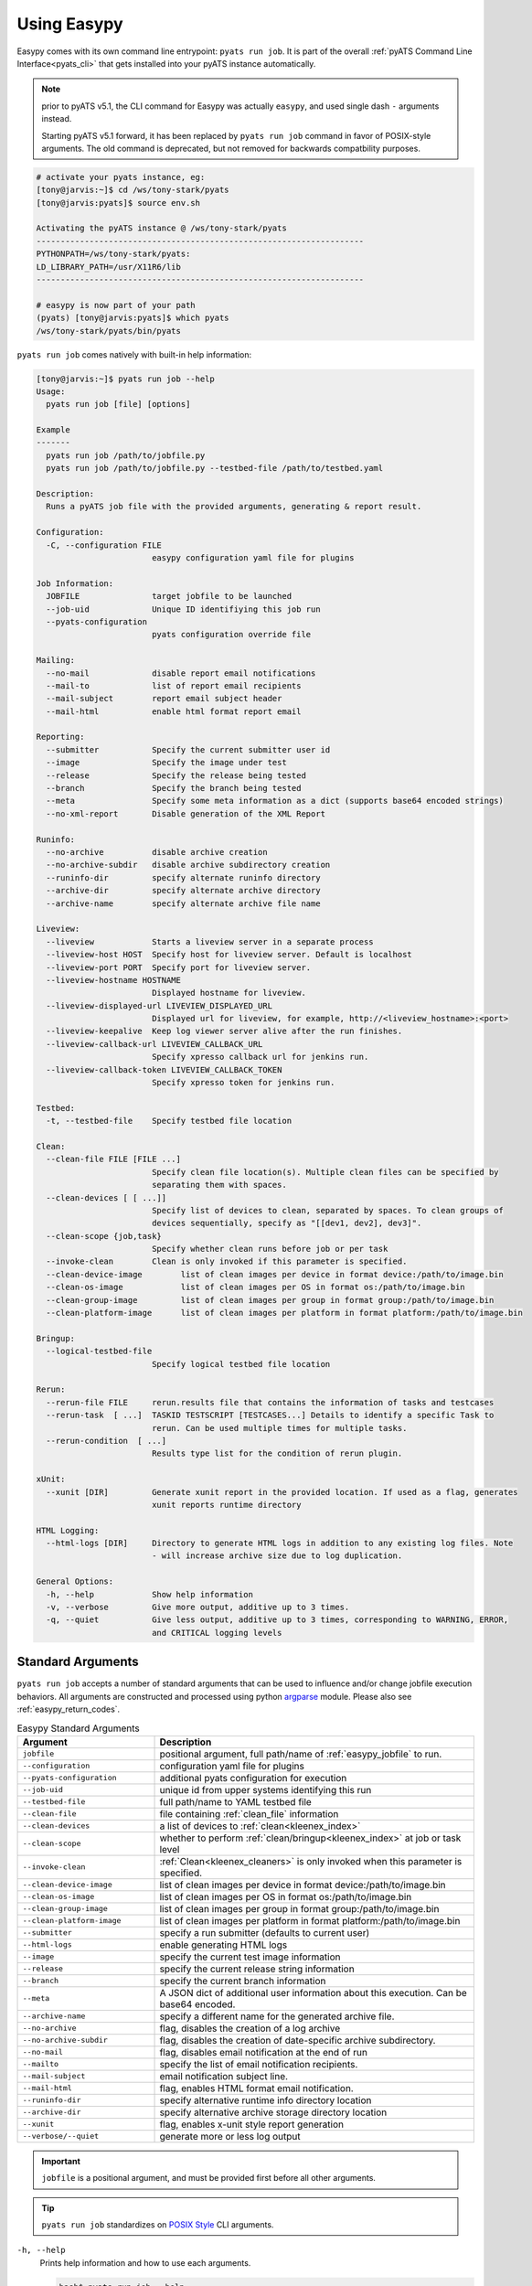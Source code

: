 .. _easypy_usage:

Using Easypy
============

Easypy comes with its own command line entrypoint: ``pyats run job``.
It is part of the overall :ref:`pyATS Command Line Interface<pyats_cli>`
that gets installed into your pyATS instance automatically.

.. note::

    prior to pyATS v5.1, the CLI command for Easypy was actually ``easypy``, and
    used single dash ``-`` arguments instead.

    Starting pyATS v5.1 forward, it has been replaced by ``pyats run job``
    command in favor of POSIX-style arguments. The old command is deprecated,
    but not removed for backwards compatbility purposes.

.. code-block:: bash

    # activate your pyats instance, eg:
    [tony@jarvis:~]$ cd /ws/tony-stark/pyats
    [tony@jarvis:pyats]$ source env.sh

    Activating the pyATS instance @ /ws/tony-stark/pyats
    --------------------------------------------------------------------
    PYTHONPATH=/ws/tony-stark/pyats:
    LD_LIBRARY_PATH=/usr/X11R6/lib
    --------------------------------------------------------------------

    # easypy is now part of your path
    (pyats) [tony@jarvis:pyats]$ which pyats
    /ws/tony-stark/pyats/bin/pyats

``pyats run job`` comes natively with built-in help information:

.. code-block:: text

    [tony@jarvis:~]$ pyats run job --help
    Usage:
      pyats run job [file] [options]

    Example
    -------
      pyats run job /path/to/jobfile.py
      pyats run job /path/to/jobfile.py --testbed-file /path/to/testbed.yaml

    Description:
      Runs a pyATS job file with the provided arguments, generating & report result.

    Configuration:
      -C, --configuration FILE
                            easypy configuration yaml file for plugins

    Job Information:
      JOBFILE               target jobfile to be launched
      --job-uid             Unique ID identifiying this job run
      --pyats-configuration
                            pyats configuration override file

    Mailing:
      --no-mail             disable report email notifications
      --mail-to             list of report email recipients
      --mail-subject        report email subject header
      --mail-html           enable html format report email

    Reporting:
      --submitter           Specify the current submitter user id
      --image               Specify the image under test
      --release             Specify the release being tested
      --branch              Specify the branch being tested
      --meta                Specify some meta information as a dict (supports base64 encoded strings)
      --no-xml-report       Disable generation of the XML Report

    Runinfo:
      --no-archive          disable archive creation
      --no-archive-subdir   disable archive subdirectory creation
      --runinfo-dir         specify alternate runinfo directory
      --archive-dir         specify alternate archive directory
      --archive-name        specify alternate archive file name

    Liveview:
      --liveview            Starts a liveview server in a separate process
      --liveview-host HOST  Specify host for liveview server. Default is localhost
      --liveview-port PORT  Specify port for liveview server.
      --liveview-hostname HOSTNAME
                            Displayed hostname for liveview.
      --liveview-displayed-url LIVEVIEW_DISPLAYED_URL
                            Displayed url for liveview, for example, http://<liveview_hostname>:<port>
      --liveview-keepalive  Keep log viewer server alive after the run finishes.
      --liveview-callback-url LIVEVIEW_CALLBACK_URL
                            Specify xpresso callback url for jenkins run.
      --liveview-callback-token LIVEVIEW_CALLBACK_TOKEN
                            Specify xpresso token for jenkins run.

    Testbed:
      -t, --testbed-file    Specify testbed file location

    Clean:
      --clean-file FILE [FILE ...]
                            Specify clean file location(s). Multiple clean files can be specified by
                            separating them with spaces.
      --clean-devices [ [ ...]]
                            Specify list of devices to clean, separated by spaces. To clean groups of
                            devices sequentially, specify as "[[dev1, dev2], dev3]".
      --clean-scope {job,task}
                            Specify whether clean runs before job or per task
      --invoke-clean        Clean is only invoked if this parameter is specified.
      --clean-device-image        list of clean images per device in format device:/path/to/image.bin
      --clean-os-image            list of clean images per OS in format os:/path/to/image.bin
      --clean-group-image         list of clean images per group in format group:/path/to/image.bin
      --clean-platform-image      list of clean images per platform in format platform:/path/to/image.bin

    Bringup:
      --logical-testbed-file
                            Specify logical testbed file location

    Rerun:
      --rerun-file FILE     rerun.results file that contains the information of tasks and testcases
      --rerun-task  [ ...]  TASKID TESTSCRIPT [TESTCASES...] Details to identify a specific Task to
                            rerun. Can be used multiple times for multiple tasks.
      --rerun-condition  [ ...]
                            Results type list for the condition of rerun plugin.

    xUnit:
      --xunit [DIR]         Generate xunit report in the provided location. If used as a flag, generates
                            xunit reports runtime directory

    HTML Logging:
      --html-logs [DIR]     Directory to generate HTML logs in addition to any existing log files. Note
                            - will increase archive size due to log duplication.

    General Options:
      -h, --help            Show help information
      -v, --verbose         Give more output, additive up to 3 times.
      -q, --quiet           Give less output, additive up to 3 times, corresponding to WARNING, ERROR,
                            and CRITICAL logging levels


.. _easypy_arguments:

Standard Arguments
------------------

``pyats run job`` accepts a number of standard arguments that can be used to
influence and/or change jobfile execution behaviors. All arguments are
constructed and processed using python `argparse`_ module.  Please also see
:ref:`easypy_return_codes`.


.. _argparse: https://docs.python.org/3/library/argparse.html

.. csv-table:: Easypy Standard Arguments
    :header: Argument, Description
    :widths: 30, 70

    ``jobfile``, "positional argument, full path/name of :ref:`easypy_jobfile`
    to run."
    ``--configuration``, "configuration yaml file for plugins"
    ``--pyats-configuration``, "additional pyats configuration for execution"
    ``--job-uid``, "unique id from upper systems identifying this run"
    ``--testbed-file``, "full path/name to YAML testbed file"
    ``--clean-file``, "file containing :ref:`clean_file` information"
    ``--clean-devices``, "a list of devices to :ref:`clean<kleenex_index>`"
    ``--clean-scope``, "whether to perform :ref:`clean/bringup<kleenex_index>` at job or task level"
    ``--invoke-clean``, ":ref:`Clean<kleenex_cleaners>` is only invoked when this parameter is specified."
    ``--clean-device-image``, "list of clean images per device in format device:/path/to/image.bin"
    ``--clean-os-image``, "list of clean images per OS in format os:/path/to/image.bin"
    ``--clean-group-image``, "list of clean images per group in format group:/path/to/image.bin"
    ``--clean-platform-image``, "list of clean images per platform in format platform:/path/to/image.bin"
    ``--submitter``, "specify a run submitter (defaults to current user)"
    ``--html-logs``, "enable generating HTML logs"
    ``--image``, "specify the current test image information"
    ``--release``, "specify the current release string information"
    ``--branch``, "specify the current branch information"
    ``--meta``, "A JSON dict of additional user information about this execution. Can be base64 encoded."
    ``--archive-name``, "specify a different name for the generated archive file."
    ``--no-archive``, "flag, disables the creation of a log archive"
    ``--no-archive-subdir``, "flag, disables the creation of date-specific archive subdirectory."
    ``--no-mail``, "flag, disables email notification at the end of run"
    ``--mailto``, "specify the list of email notification recipients."
    ``--mail-subject``, "email notification subject line."
    ``--mail-html``, "flag, enables HTML format email notification."
    ``--runinfo-dir``, "specify alternative runtime info directory location"
    ``--archive-dir``, "specify alternative archive storage directory location"
    ``--xunit``, "flag, enables x-unit style report generation"
    ``--verbose/--quiet``, "generate more or less log output"


.. important::

    ``jobfile`` is a positional argument, and must be provided first before
    all other arguments.

.. tip::

    ``pyats run job`` standardizes on `POSIX Style`_ CLI arguments.

.. _POSIX Style: https://www.gnu.org/software/libc/manual/html_node/Argument-Syntax.html


``-h, --help``
    Prints help information and how to use each arguments.

    .. code-block:: bash

        bash$ pyats run job --help

``jobfile``
    Mandatory positional argument. Specifies the full path/name to the
    :ref:`easypy_jobfile` to run.

    .. code-block:: bash

        bash$ pyats run job /path/to/jobfile.py

``-C, --configuration``
    optional argument, used to provide the YAML plugin configuration file. Use
    this if you want to configure your Easypy to run certain plugins in custom
    orders for this particular run.

    .. code-block:: bash

        bash$ pyats run job /path/to/jobfile.py --configuration /path/to/config.yaml

``--job-uid``
    optional argument. Allows upstream executor (eg, Jenkins) to pass down
    a unique identifier string to be stored in report.

    .. code-block:: bash

        bash$ pyats run job /path/to/jobfile.py --job-uid "this_is_an_example"

``--pyats-configuration``
    optional argument. Additional file to add to :ref:`pyats_configuration`.

    .. code-block:: bash

        bash$ pyats run job /path/to/jobfile.py --pyats-configuration /path/to/my/pyats.conf

``--testbed-file``
    Specifies the full path/name of YAML topology :ref:`topology_testbed_file`
    to be loaded as part of this run. When used, Easypy automatically loads
    the testbed yaml file into a topology :ref:`topology_objects`, and passes it
    to each task inside the jobfiles as its ``testbed`` parameter. Refer to
    :ref:`easypy_testbed` for more details.

    Alternatively, you can specify a source to be loaded with the testbed
    creator package. To do so, append 'source:' in front of the desired loader
    name and specify any required arguments in CLI form. Refer to
    `pyats.contrib <https://github.com/CiscoTestAutomation/pyats.contrib>`_ for
    more details.

    .. code-block:: bash

        bash$ pyats run job /path/to/jobfile.py --testbed-file /path/to/mytestbed.yaml
        bash$ pyats run job /path/to/jobfile.py --testbed-file source:netbox
                                                --netbox-token=token
                                                --netbox-url=url

``--clean-file``
    Full path to the clean file. This enables testbed cleaning using
    the :ref:`kleenex<kleenex_index>` module.  This option is only useable if
    testbed information is provided using ``--testbed-file`` argument.

    .. code-block:: bash

        bash$ pyats run job jobfile.py --testbed-file /path/to/mytestbed.yaml\
                                       --clean-file /path/to/clean.yaml
                                       --invoke-clean

``--clean-devices``
    Specifies the list of devices to :ref:`clean<kleenex_easypy_integration>`.
    If not specified, defaults to cleaning all devices specified in the clean
    file that are also present in the testbed file.

    .. code-block:: bash

        bash$ pyats run job jobfile.py --testbed-file /path/to/my/testbed.yaml\
                                       --clean-file /path/to/my/clean.yaml\
                                       --clean-devices device_a device_b device_c\
                                       --invoke-clean

    Groups of devices to be sequentially cleaned may be specified via
    nested list format.
    In the following example, device_a, device_b and device_c are
    cleaned in parallel, and only once complete are device_d and device_e
    cleaned in parallel.

    .. code-block:: bash

        bash$ pyats run job jobfile.py --testbed-file /path/to/my/testbed.yaml\
                                       --clean-file /path/to/my/clean.yaml\
                                       --clean-devices "[[device_a, device_b, device_c], [device_d, device_e]]"\
                                       --invoke-clean

.. _kleenex_cli_image_format:

``--clean-device-image``
    specifies images to be used for clean per device.

    .. code-block:: bash

        bash$ pyats run job jobfile.py --testbed-file /path/to/my/testbed.yaml\
                                       --clean-file /path/to/my/clean.yaml\
                                       --invoke-clean\
                                       --clean-device-image PE1:/path/to/clean_image.bin

    This is equivalent to the following in YAML

    .. code-block:: yaml

        images:
        - /path/to/clean_image.bin

    To provide a list of images:

    .. code-block:: bash

        bash$ pyats run job jobfile.py --testbed-file /path/to/my/testbed.yaml\
                                       --clean-file /path/to/my/clean.yaml\
                                       --invoke-clean\
                                       --clean-device-image PE1:/path/to/controller_image.bin\
                                       PE1:/path/to/switch_image.bin

    This is equivalent to the following in YAML:

    .. code-block:: yaml

        images:
        - /path/to/controller_image.bin
        - /path/to/switch_image.bin

    To provide images with a key structure:

    .. code-block:: bash

        bash$ pyats run job jobfile.py --testbed-file /path/to/my/testbed.yaml\
                                       --clean-file /path/to/my/clean.yaml\
                                       --invoke-clean\
                                       --clean-device-image PE1:image:/path/to/image.bin\
                                       PE1:packages:/path/to/optional_package1\
                                       PE1:packages:/path/to/optional_package2

    This is equivalent to the following in YAML:

    .. code-block:: yaml

        images:
          image:
          - /path/to/image.bin
          packages:
          - /path/to/optional_package1
          - /path/to/optional_package2

    `--clean-device-image` can be used in combination with `--clean-os-image`,
    `--clean-group-image` and `--clean-platform-image`. Conflicts are resolved
    according to the following order: `device > group > platform > os`.

``--clean-os-image``
    specifies images to be used for clean per OS. Uses same format as `--clean-device-image`.

    .. code-block:: bash

        bash$ pyats run job jobfile.py --testbed-file /path/to/my/testbed.yaml\
                                       --clean-file /path/to/my/clean.yaml\
                                       --invoke-clean\
                                       --clean-os-image iosxe:/path/to/clean_image.bin

``--clean-group-image``
    specifies images to be used for clean per group. Uses same format as `--clean-device-image`.

    .. code-block:: bash

        bash$ pyats run job jobfile.py --testbed-file /path/to/my/testbed.yaml\
                                       --clean-file /path/to/my/clean.yaml\
                                       --invoke-clean\
                                       --clean-group-image group1:/path/to/clean_image.bin

``--clean-platform-image``
    specifies images to be used for clean per platform. Uses same format as `--clean-device-image`.

    .. code-block:: bash

        bash$ pyats run job jobfile.py --testbed-file /path/to/my/testbed.yaml\
                                       --clean-file /path/to/my/clean.yaml\
                                       --invoke-clean\
                                       --clean-platform-image n9k:/path/to/clean_image.bin

``--clean-scope``
    specifies whether :ref:`clean<kleenex_easypy_integration>`
    is to be done at the :ref:`job<easypy_jobfile>` level
    or the :ref:`task<easypy_tasks>` level.
    If specified as "job", clean is done only once
    per job.
    If specified as "task", clean is done before each task
    starts.
    If not specified, defaults to "job".

    .. code-block:: bash

        bash$ pyats run job jobfile.py --testbed-file /path/to/my/testbed.yaml\
                                       --clean-file /path/to/my/clean.yaml\
                                       --clean-scope task
                                       --invoke-clean

``--invoke-clean``
    Clean is only invoked when this parameter is specified.

    .. note::

        Whether or not ``--invoke-clean`` is specified, :ref:`clean_file`
        content is still parsed and made available.


``-v, --verbose, -q, --quiet``
    Controls the logging level for Easypy. Use ``-v`` to increase and ``-q`` to
    decrease the verbosity of log output. Additive - use up to three to achieve
    more effect.

    .. code-block:: bash

        # quieter output
        bash$ pyats run job /path/to/jobfile.py -q

        # extre verbosity
        bash$ pyats run job /path/to/jobfile.py -vvv


``--submitter``
    Specifies an alternate userid to be displayed in the submitter field.
    (default: current user).

    .. code-block:: bash

        bash$ pyats run job /path/to/jobfile.py --submitter chambers

``--html-logs``
    generates an HTML formatted, user-friendly log file ``TaskLog.html`` in
    addition to existing text-based log file. Optionally, provide the location
    where you want the HTML files to be generated to.

    .. code-block:: bash

        # use as a flag to generate HTML in the runtime archive
        bash$ pyats run job /path/to/jobfile.py --html-logs

        # use as an argument with directory where HTML logs should be put to
        bash$ pyats run job /path/to/jobfile.py --html-logs /path/to/directory/

    .. note::

        Experimental feature. Enabling this flag will double the size of your
        result archive due to log duplications.

``--image``/``--release``/``--branch``
    Specifies the image path/file and release/branch string information of used
    for result reporting purposes.

    .. code-block:: bash

        bash$ pyats run job /path/to/jobfile.py --image /path/to/image --release zn7

``--meta``
    User specified JSON dictionary of information to be added for reporting
    purposes. Can be a base64 encoded string of this JSON dictionary. The two
    examples are equivalent:

    .. code-block:: bash

        bash$ pyats run job /path/to/jobfile.py --meta "{\"key\":\"value\"}"
        bash$ pyats run job /path/to/jobfile.py --meta eyJrZXkiOiJ2YWx1ZSJ9

``--archive-name``
    Specifies an alternative name for the archive file other than <jobuid>.zip.

``--no-archive``
    Flag. When used, disables the creation of archive zip file containing the
    current run information/logs, and preserves the job runinfo directory (as
    opposed to removing it after archive creation). Using this option also
    disables log uploading, as log uploading requires an archive zip file to be
    created and uploaded.

    .. code-block:: bash

        bash$ pyats run job /path/to/jobfile.py --no-archive

``--no-archive-subdir``
    Flag. Archive files are added to a subdirectory in the archive dir that
    specifies the month and day that the job was executed. When this flag is
    used, no such subdirectory is specified and archive files are added to the
    archive dir directly.

    .. code-block:: bash

        # Creates archive in <archive_dir>/ instead of <archive_dir>/<month>/
        bash$ pyats run job /path/to/jobfile.py --no-archive-subdir

``--no-mail``
    Flag, disables email notification at the end of execution.

    .. code-block:: bash

        bash$ pyats run job /path/to/jobfile.py --no-mail

``--mailto``
    Provides a list of recipients that receive email notification at the
    end of the run. Supports using either white-space, comma or semi-colon as
    the delimiter, and supports either user ids or full email addresses.
    (default: current user)

    .. code-block:: bash

        bash$ pyats run job jobfile.py --mailto "john, joe, jack@domain.com"

``--mail-subject``
    When specified, replaces the default email notification subject line.
    (default: ``pyATS Report - job: <name> by: <uid> - Total: # (P:#, PX:#,
    F:# ...)``)

    .. code-block:: bash

        bash$ pyats run job jobfile.py --mail-subject "legen -wait-for-it- dary. Legendary!"

``--mail-html``
    Flag, generates an html email notification report at the end of execution.
    You are able to attach custom report information in the html report, please
    refer to :ref:`easypy_report_customization`.

    .. code-block:: bash

        bash$ pyats run job /path/to/jobfile.py --mail-html

``--runinfo-dir``
    Specifies an alternative location for execution ``runinfo`` directory.

    .. code-block:: bash

        bash$ pyats run job /path/to/jobfile.py --runinfo-dir /my/runinfo/directory

``--archive-dir``
    Specifies an alternative location for storing archive zip files.

    .. code-block:: bash

        bash$ pyats run job /path/to/jobfile.py --archive-dir /my/archive/directory

``--xunit``
    Flag, enables the generation of an extra x-unit/j-unit result report XML.
    Can also be optionally used to provide the alternate location to generate
    xunit report to

    .. code-block:: bash

        # enable generation
        bash$ pyats run job /path/to/job/file.py --xunit

        # enable and also copy report to specified location
        bash$ pyats run job /path/to/job/file.py --xunit /path/to/dir


.. _easypy_argument_propagation:

Argument Propagation
--------------------

Easypy uses Python standard module argparse_ to parse command line arguments
stored in ``sys.argv``. In an effort to allow Easypy plugins to parse their own
arguments, and as well to allow users to provide custom arguments from the
command line and process them using their own parser code, a set of argument
propagation and processing rules were created:

- all arguments shall follow GNU POSIX CLI argument style

- parsers shall not feature positional arguments (except the Easypy ``jobfile``
  argument)

- parsers shall parse directly from ``sys.argv``

- parsers shall always leave ``sys.argv[0]`` untouched.

- parsers shall always use ``ArgumentParser.parse_known_args()`` to parse only
  their own arguments.

- all parsed/recognized arguments shall be removed from ``sys.argv``

- all other remaining/unknown arguments shall be placed back into ``sys.argv``

In other words, parsers only take what they know, and leave behind what
they don't know for the next parser to continue parsing. This allows parsing to
occur in sequential stages, wherever needed. The following is a list of typical
parser location/stages in Easypy environment, in their respective parsing order:

#. Easypy main program

#. Easypy plugins: core plugins first, then user's custom plugins.

#. User's jobfile

#. Test-harness ``aetest`` main program

#. User's script file

.. code-block:: python

    # Visualizing Argument Propagation
    # --------------------------------
    #
    #   assuming that easypy is invoked with the following arguments
    #   bash$ pyats run job jobfile.py --testbed-file tb.yaml \
    #                                  --no-archive --pdb --random --custom-arg "123"

    # breaking down the arguments into stages
    # ---------------------------------------
    #
    #   easypy arguments:       --no-archive             -> disable archive
    #
    #   plugin arguments:       --testbed-file tb.yaml   -> load testbed file
    #
    #   aetest arguments:       --pdb                    -> pdb on failure
    #                           --random                 -> randomize testcases
    #
    #   custom arguments:       --custom-args "123"      -> user custom


    # 0. at the first beginning
    # -------------------------
    sys.argv = ['pyats run job', '--testbed-file', 'tb.yaml',
                '--no-archive', '--pdb', '--random', '--custom-arg', '123']

    # 1. easypy argument parser
    # -------------------------
    # easypy takes away its known argument --no-archive
    #
    sys.argv = ['pyats run job', '--testbed-file', 'tb.yaml', '--pdb', '--random',
                '--custom-arg', '123']

    # 2. plugin argument parser
    # -------------------------
    # testbed plugin takes away its known argument --testbed-file
    #
    sys.argv = ['pyats run job', '--pdb', '--random', '--custom-arg', '123']

    # 3. jobfile custom argument parser
    # ---------------------------------
    # assume that the user wrote a custom parser in their jobfile, looking for
    # argument --custom-arg. While the jobfile is being run (before Tasks are)
    # started, this argument is also taken away
    #
    sys.argv = ['pyats run job', '--pdb', '--random']

    # 4. aetest argument parser
    # -------------------------
    # aetest finally takes away its known argument --pdb and --random
    #
    sys.argv = ['pyats run job']

This argument propagation scheme essentially allows users to provide any
additional custom arguments from the command line to be processed by the job
and/or script file, allowing for more dynamic & data-driven testing.

.. tip::

    because argument propagation only parses known arguments, any typos
    would be treated as an unknown argument and propagated further.

    *Steve Jobs once said, "you're holding it wrong"*.
